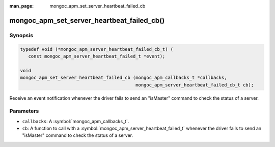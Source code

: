 :man_page: mongoc_apm_set_server_heartbeat_failed_cb

mongoc_apm_set_server_heartbeat_failed_cb()
===========================================

Synopsis
--------

.. code-block:: c

  typedef void (*mongoc_apm_server_heartbeat_failed_cb_t) (
     const mongoc_apm_server_heartbeat_failed_t *event);

  void
  mongoc_apm_set_server_heartbeat_failed_cb (mongoc_apm_callbacks_t *callbacks,
                                             mongoc_apm_server_heartbeat_failed_cb_t cb);

Receive an event notification whenever the driver fails to send an "isMaster" command to check the status of a server.

Parameters
----------

* ``callbacks``: A :symbol:`mongoc_apm_callbacks_t`.
* ``cb``: A function to call with a :symbol:`mongoc_apm_server_heartbeat_failed_t` whenever the driver fails to send an "isMaster" command to check the status of a server.

.. seealso::

  | :doc:`Introduction to Application Performance Monitoring <application-performance-monitoring>`

